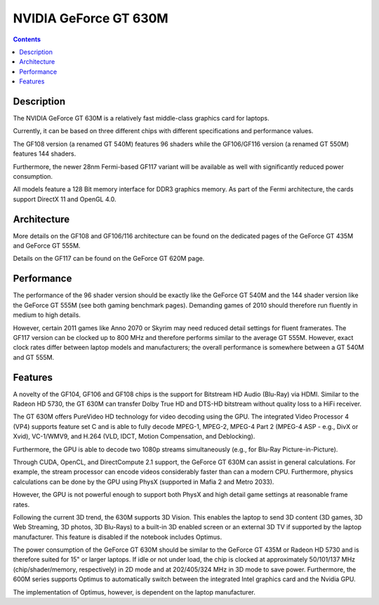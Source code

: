 

.. index::
   pair: GeForce GT 630M; Nvidia

.. _nvidia_geforce_gt_630m:

=======================
NVIDIA GeForce GT 630M
=======================


.. seealso::

   - http://www.notebookcheck.net/NVIDIA-GeForce-GT-630M.63761.0.html


.. contents::
   :depth: 3


Description
============



The NVIDIA GeForce GT 630M is a relatively fast middle-class graphics card for
laptops.

Currently, it can be based on three different chips with different specifications
and performance values.

The GF108 version (a renamed GT 540M) features 96 shaders while the GF106/GF116
version (a renamed GT 550M) features 144 shaders.

Furthermore, the newer 28nm Fermi-based GF117 variant will be available as well
with significantly reduced power consumption.

All models feature a 128 Bit memory interface for DDR3 graphics memory. As part
of the Fermi architecture, the cards support DirectX 11 and OpenGL 4.0.


Architecture
============

More details on the GF108 and GF106/116 architecture can be found on the
dedicated pages of the GeForce GT 435M and GeForce GT 555M.

Details on the GF117 can be found on the GeForce GT 620M page.


Performance
============

The performance of the 96 shader version should be exactly like the GeForce
GT 540M and the 144 shader version like the GeForce GT 555M (see both gaming
benchmark pages). Demanding games of 2010 should therefore run fluently in
medium to high details.

However, certain 2011 games like Anno 2070 or Skyrim may need reduced detail
settings for fluent framerates. The GF117 version can be clocked up to 800 MHz
and therefore performs similar to the average GT 555M. However, exact clock
rates differ between laptop models and manufacturers; the overall performance
is somewhere between a GT 540M and GT 555M.

Features
========

A novelty of the GF104, GF106 and GF108 chips is the support for Bitstream HD
Audio (Blu-Ray) via HDMI. Similar to the Radeon HD 5730, the GT 630M can transfer
Dolby True HD and DTS-HD bitstream without quality loss to a HiFi receiver.

The GT 630M offers PureVideo HD technology for video decoding using the GPU.
The integrated Video Processor 4 (VP4) supports feature set C and is able to
fully decode MPEG-1, MPEG-2, MPEG-4 Part 2 (MPEG-4 ASP - e.g., DivX or Xvid),
VC-1/WMV9, and H.264 (VLD, IDCT, Motion Compensation, and Deblocking).

Furthermore, the GPU is able to decode two 1080p streams simultaneously (e.g.,
for Blu-Ray Picture-in-Picture).

Through CUDA, OpenCL, and DirectCompute 2.1 support, the GeForce GT 630M can
assist in general calculations. For example, the stream processor can encode
videos considerably faster than can a modern CPU. Furthermore, physics
calculations can be done by the GPU using PhysX (supported in Mafia 2 and
Metro 2033).

However, the GPU is not powerful enough to support both PhysX and high detail
game settings at reasonable frame rates.

Following the current 3D trend, the 630M supports 3D Vision. This enables the
laptop to send 3D content (3D games, 3D Web Streaming, 3D photos, 3D Blu-Rays)
to a built-in 3D enabled screen or an external 3D TV if supported by the laptop
manufacturer. This feature is disabled if the notebook includes Optimus.

The power consumption of the GeForce GT 630M should be similar to the GeForce
GT 435M or Radeon HD 5730 and is therefore suited for 15" or larger laptops.
If idle or not under load, the chip is clocked at approximately 50/101/137 MHz
(chip/shader/memory, respectively) in 2D mode and at 202/405/324 MHz in 3D mode
to save power. Furthermore, the 600M series supports Optimus to automatically
switch between the integrated Intel graphics card and the Nvidia GPU.

The implementation of Optimus, however, is dependent on the laptop manufacturer.


